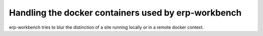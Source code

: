 ----------------------------------------------------
Handling the docker containers used by erp-workbench
----------------------------------------------------

erp-workbench tries to blur the distinction of a site running locally or in a remote docker context.

